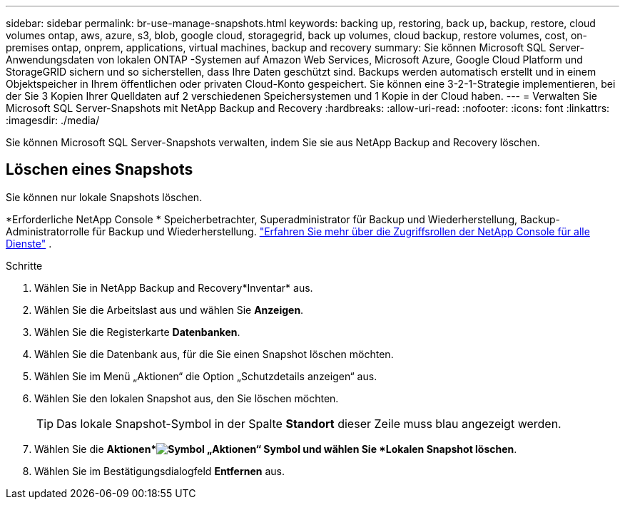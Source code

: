 ---
sidebar: sidebar 
permalink: br-use-manage-snapshots.html 
keywords: backing up, restoring, back up, backup, restore, cloud volumes ontap, aws, azure, s3, blob, google cloud, storagegrid, back up volumes, cloud backup, restore volumes, cost, on-premises ontap, onprem, applications, virtual machines, backup and recovery 
summary: Sie können Microsoft SQL Server-Anwendungsdaten von lokalen ONTAP -Systemen auf Amazon Web Services, Microsoft Azure, Google Cloud Platform und StorageGRID sichern und so sicherstellen, dass Ihre Daten geschützt sind. Backups werden automatisch erstellt und in einem Objektspeicher in Ihrem öffentlichen oder privaten Cloud-Konto gespeichert.  Sie können eine 3-2-1-Strategie implementieren, bei der Sie 3 Kopien Ihrer Quelldaten auf 2 verschiedenen Speichersystemen und 1 Kopie in der Cloud haben. 
---
= Verwalten Sie Microsoft SQL Server-Snapshots mit NetApp Backup and Recovery
:hardbreaks:
:allow-uri-read: 
:nofooter: 
:icons: font
:linkattrs: 
:imagesdir: ./media/


[role="lead"]
Sie können Microsoft SQL Server-Snapshots verwalten, indem Sie sie aus NetApp Backup and Recovery löschen.



== Löschen eines Snapshots

Sie können nur lokale Snapshots löschen.

*Erforderliche NetApp Console * Speicherbetrachter, Superadministrator für Backup und Wiederherstellung, Backup-Administratorrolle für Backup und Wiederherstellung. https://docs.netapp.com/us-en/console-setup-admin/reference-iam-predefined-roles.html["Erfahren Sie mehr über die Zugriffsrollen der NetApp Console für alle Dienste"^] .

.Schritte
. Wählen Sie in NetApp Backup and Recovery*Inventar* aus.
. Wählen Sie die Arbeitslast aus und wählen Sie *Anzeigen*.
. Wählen Sie die Registerkarte *Datenbanken*.
. Wählen Sie die Datenbank aus, für die Sie einen Snapshot löschen möchten.
. Wählen Sie im Menü „Aktionen“ die Option „Schutzdetails anzeigen“ aus.
. Wählen Sie den lokalen Snapshot aus, den Sie löschen möchten.
+

TIP: Das lokale Snapshot-Symbol in der Spalte *Standort* dieser Zeile muss blau angezeigt werden.

. Wählen Sie die *Aktionen*image:icon-action.png["Symbol „Aktionen“"] Symbol und wählen Sie *Lokalen Snapshot löschen*.
. Wählen Sie im Bestätigungsdialogfeld *Entfernen* aus.

